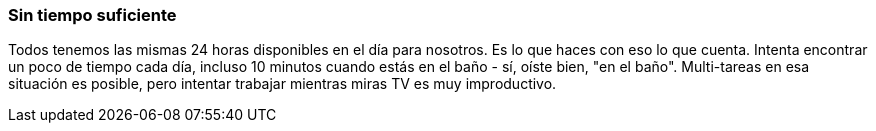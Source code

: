 === Sin tiempo suficiente

Todos tenemos las mismas 24 horas disponibles en el día para nosotros. Es lo que haces con eso lo que cuenta. Intenta encontrar un poco de tiempo cada día, incluso 10 minutos cuando estás en el baño - sí, oíste bien, "en el baño". Multi-tareas en esa situación es posible, pero intentar trabajar mientras miras TV es muy improductivo.
